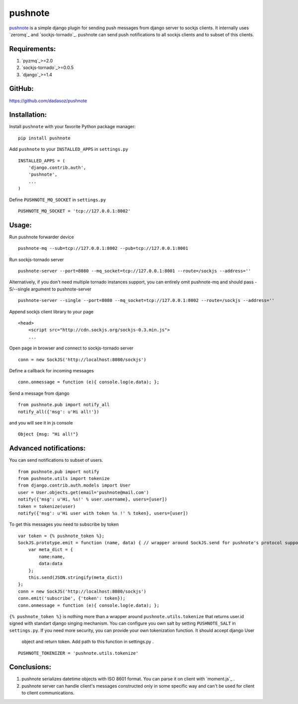 pushnote
========

`pushnote`_ is a simple django plugin for sending push messages from
django server to sockjs clients. It internally uses `zeromq`_ and
`sockjs-tornado`_. pushnote can send push notifications to all sockjs
clients and to subset of this clients.

Requirements:
-------------

1. `pyzmq`_>=2.0
2. `sockjs-tornado`_>=0.0.5
3. `django`_>=1.4

GitHub:
-------------
https://github.com/dadasoz/pushnote

Installation:
-------------

Install ``pushnote`` with your favorite Python package manager:

::

   pip install pushnote

Add ``pushnote`` to your ``INSTALLED_APPS`` in ``settings.py``

::

   INSTALLED_APPS = (
       'django.contrib.auth',
       'pushnote',
       ...
   )

Define ``PUSHNOTE_MQ_SOCKET`` in ``settings.py``

::

   PUSHNOTE_MQ_SOCKET = 'tcp://127.0.0.1:8002'

Usage:
------

Run pushnote forwarder device

::

   pushnote-mq --sub=tcp://127.0.0.1:8002 --pub=tcp://127.0.0.1:8001

Run sockjs-tornado server

::

   pushnote-server --port=8080 --mq_socket=tcp://127.0.0.1:8001 --route=/sockjs --address=''


Alternatively, if you don't need multiple tornado instances support, you can entirely omit pushnote-mq and should pass -S/--single argument to pushnote-server

::

   pushnote-server --single --port=8080 --mq_socket=tcp://127.0.0.1:8002 --route=/sockjs --address=''

Append sockjs client library to your page

::

   <head>
       <script src="http://cdn.sockjs.org/sockjs-0.3.min.js">
       ...

Open page in browser and connect to sockjs-tornado server

::

   conn = new SockJS('http://localhost:8080/sockjs')

Define a callback for incoming messages

::

   conn.onmessage = function (e){ console.log(e.data); };

Send a message from django

::

   from pushnote.pub import notify_all
   notify_all({'msg': u'Hi all!'})

and you will see it in js console

::

       Object {msg: "Hi all!"}

Advanced notifications:
-----------------------

You can send notifications to subset of users.

::

    from pushnote.pub import notify
    from pushnote.utils import tokenize
    from django.contrib.auth.models import User
    user = User.objects.get(email='pushnote@mail.com')
    notify({'msg': u'Hi, %s!' % user.username}, users=[user])
    token = tokenize(user)
    notify({'msg': u'Hi user with token %s !' % token}, users=[user])

To get this messages you need to subscribe by token

::

    var token = {% pushnote_token %};
    SockJS.prototype.emit = function (name, data) { // wrapper around SockJS.send for pushnote's protocol support
        var meta_dict = {
            name:name,
            data:data
        };
        this.send(JSON.stringify(meta_dict))
    };
    conn = new SockJS('http://localhost:8080/sockjs')
    conn.emit('subscribe', {'token': token});
    conn.onmessage = function (e){ console.log(e.data); };

``{% pushnote_token %}`` is nothing more than a wrapper around
``pushnote.utils.tokenize`` that returns user.id signed with
standart django singing mechanism. You can configure you own salt by setting
``PUSHNOTE_SALT`` in ``settings.py``. If you need more security,
you can provide your own tokenization function. It should accept django User
 object and return token. Add path to this function in settings.py .

::

    PUSHNOTE_TOKENIZER = 'pushnote.utils.tokenize'

Conclusions:
------------

1. pushnote serializes datetime objects with ISO 8601 format. You can parse it on client with `moment.js`_ .
2. pushnote server can handle client's messages constructed only in some specific way and can't be used for client to client communications.

